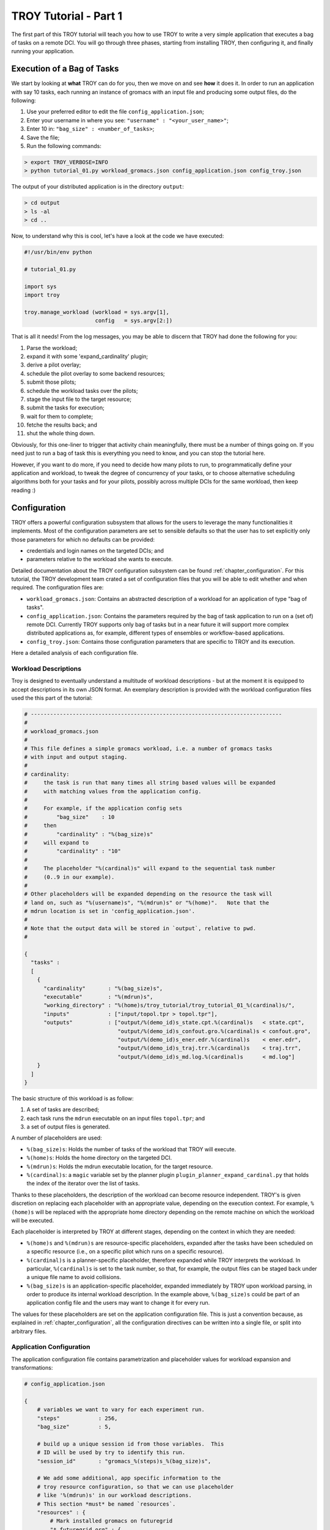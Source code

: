 .. _chapter_tutorial_01:

**********************
TROY Tutorial - Part 1
**********************

The first part of this TROY tutorial will teach you how to use TROY to write
a very simple application that executes a bag of tasks on a remote DCI. You will
go through three phases, starting from installing TROY, then configuring it, and
finally running your application.

Execution of a Bag of Tasks
===========================
We start by looking at **what** TROY can do for you, then we move on and see
**how** it does it. In order to run an application with say 10 tasks, each
running an instance of gromacs with an input file and producing some output
files, do the following:

1. Use your preferred editor to edit the file ``config_application.json``;
2. Enter your username in where you see: ``"username" : "<your_user_name>"``;
3. Enter 10 in: ``"bag_size" : <number_of_tasks>``;
4. Save the file;
5. Run the following commands:

.. code-block:: bash

	> export TROY_VERBOSE=INFO
	> python tutorial_01.py workload_gromacs.json config_application.json config_troy.json

The output of your distributed application is in the directory ``output``:

.. code-block:: bash

	> cd output
	> ls -al
	> cd ..

Now, to understand why this is cool, let's have a look at the code we have executed:

.. code-block:: python

    #!/usr/bin/env python

    # tutorial_01.py

    import sys
    import troy

    troy.manage_workload (workload = sys.argv[1],
                          config   = sys.argv[2:])

That is all it needs! From the log messages, you may be able to discern that
TROY had done the following for you:

1.  Parse the workload;
2.  expand it with some 'expand_cardinality' plugin;
3.  derive a pilot overlay;
4.  schedule the pilot overlay to some backend resources;
5.  submit those pilots;
6.  schedule the workload tasks over the pilots;
7.  stage the input file to the target resource;
8.  submit the tasks for execution;
9.  wait for them to complete;
10. fetche the results back; and
11. shut the whole thing down.

Obviously, for this one-liner to trigger that activity chain meaningfully, there
must be a number of things going on. If you need just to run a bag of task this
is everything you need to know, and you can stop the tutorial here. 

However, if you want to do more, if you need to decide how many pilots to
run, to programmatically define your application and workload, to tweak the
degree of concurrency of your tasks, or to choose alternative scheduling
algorithms both for your tasks and for your pilots, possibly across multiple
DCIs for the same workload, then keep reading :)

Configuration
=============
TROY offers a powerful configuration subsystem that allows for the users to
leverage the many functionalities it implements. Most of the configuration
parameters are set to sensible defaults so that the user has to set explicitly
only those parameters for which no defaults can be provided:

* credentials and login names on the targeted DCIs; and
* parameters relative to the workload she wants to execute.

Detailed documentation about the TROY configuration subsystem can be found
:ref:`chapter_configuration`. For this tutorial, the TROY development team
crated a set of configuration files that you will be able to edit whether and
when required. The configuration files are:

* ``workload_gromacs.json``: Contains an abstracted description of a workload
  for an application of type "bag of tasks".  
  
* ``config_application.json``: Contains the parameters required by the bag of
  task application to run on a (set of) remote DCI. Currently TROY supports only
  bag of tasks but in a near future it will support more complex distributed
  applications as, for example, different types of ensembles or workflow-based
  applications.

* ``config_troy.json``: Contains those configuration parameters that are
  specific to TROY and its execution.

Here a detailed analysis of each configuration file.

Workload Descriptions
---------------------
Troy is designed to eventually understand a multitude of workload descriptions
- but at the moment it is equipped to accept descriptions in its own JSON
format. An exemplary description is provided with the workload configuration
files used the this part of the tutorial:

.. code-block:: python

    # ------------------------------------------------------------------------------
    #
    # workload_gromacs.json
    #
    # This file defines a simple gromacs workload, i.e. a number of gromacs tasks
    # with input and output staging.
    #
    # cardinality: 
    #     the task is run that many times all string based values will be expanded
    #     with matching values from the application config.  
    #
    #     For example, if the application config sets 
    #         "bag_size"    : 10
    #     then 
    #         "cardinality" : "%(bag_size)s"
    #     will expand to 
    #         "cardinality" : "10"
    #
    #     The placeholder "%(cardinal)s" will expand to the sequential task number
    #     (0..9 in our example).
    #
    # Other placeholders will be expanded depending on the resource the task will
    # land on, such as "%(username)s", "%(mdrun)s" or "%(home)".   Note that the
    # mdrun location is set in 'config_application.json'.
    #
    # Note that the output data will be stored in `output`, relative to pwd.
    # 

    {
      "tasks" :
      [
        {
          "cardinality"       : "%(bag_size)s",
          "executable"        : "%(mdrun)s",
          "working_directory" : "%(home)s/troy_tutorial/troy_tutorial_01_%(cardinal)s/",
          "inputs"            : ["input/topol.tpr > topol.tpr"],
          "outputs"           : ["output/%(demo_id)s_state.cpt.%(cardinal)s   < state.cpt",
                                 "output/%(demo_id)s_confout.gro.%(cardinal)s < confout.gro",
                                 "output/%(demo_id)s_ener.edr.%(cardinal)s    < ener.edr",
                                 "output/%(demo_id)s_traj.trr.%(cardinal)s    < traj.trr",
                                 "output/%(demo_id)s_md.log.%(cardinal)s      < md.log"]
        }
      ]
    }

The basic structure of this workload is as follow:

1. A set of tasks are described;
2. each task runs the ``mdrun`` executable on an input files ``topol.tpr``; and
3. a set of output files is generated.

A number of placeholders are used:

* ``%(bag_size)s``: Holds the number of tasks of the workload that TROY will execute.
* ``%(home)s``: Holds the home directory on the targeted DCI.
* ``%(mdrun)s``: Holds the mdrun executable location, for the target resource.
* ``%(cardinal)s``: a ``magic`` variable set by the planner plugin ``plugin_planner_expand_cardinal.py`` that holds the index of the iterator over the list of tasks.

Thanks to these placeholders, the description of the workload can become
resource independent. TROY's is given discretion on replacing each placeholder
with an appropriate value, depending on the execution context. For example,
``%(home)s`` will be replaced with the appropriate home directory depending on
the remote machine on which the workload will be executed.

Each placeholder is interpreted by TROY at different stages, depending on the
context in which they are needed:

* ``%(home)s`` and ``%(mdrun)s`` are resource-specific placeholders, expanded
  after the tasks have been scheduled on a specific resource (i.e., on
  a specific pilot which runs on a specific resource).

* ``%(cardinal)s`` is a planner-specific placeholder, therefore expanded while
  TROY interprets the workload. In particular, ``%(cardinal)s`` is set to the
  task number, so that, for example, the output files can be staged back under
  a unique file name to avoid collisions.

* ``%(bag_size)s`` is an application-specific placeholder, expanded immediately
  by TROY upon workload parsing, in order to produce its internal workload
  description. In the example above, ``%(bag_size)s`` could be part of an
  application config file and the users may want to change it for every run.

The values for these placeholders are set on the application configuration file.
This is just a convention because, as explained in :ref:`chapter_configuration`,
all the configuration directives can be written into a single file, or split
into arbitrary files.

Application Configuration
-------------------------
The application configuration file contains parametrization and placeholder
values for workload expansion and transformations:

.. code-block:: python

    # config_application.json

    {
        # variables we want to vary for each experiment run.
        "steps"            : 256,
        "bag_size"         : 5,

        # build up a unique session id from those variables.  This
        # ID will be used by try to identify this run.
        "session_id"       : "gromacs_%(steps)s_%(bag_size)s",

        # We add some additional, app specific information to the
        # troy resource configuration, so that we can use placeholder
        # like '%(mdrun)s' in our workload descriptions.
        # This section *must* be named `resources`.
        "resources" : {
            # Mark installed gromacs on futuregrid
            "*.futuregrid.org" : {
                "username"     : "merzky",
                "mdrun"        : "/N/u/marksant/bin/mdrun"
            },

            # stampede has mdrun in path (add 'module load gromacs' in bashrc)
            "stampede.*" : {
                "home"         : "/home1/01083/tg803521",
                "username"     : "tg803521",
                "mdrun"        : "mdrun"
            },

            # localhost has mdrun in path
            "localhost" : {
                "mdrun"        : "mdrun"
            }
        }
    }

TROY Configuration
------------------

We also have a TROY configuration file, which selects the plugins TROY is using
to execute the workload, and also configures those plugins. For the simple
configuration settings we use, the TROY configuration structure looks almost
empty though:

.. code-block:: python

    # config_troy.json

    {
    	# frequently changing variables
    	"hosts"         : "pbs+ssh://sierra.futuregrid.org",
        "pilot_size"    : "4",
        "concurrency"   : "100",
        "pilot_backend" : "sagapilot",
        "troy_strategy" : "basic_late_binding",


        # troy plugin selection
        "plugin_strategy"                : "%(troy_strategy)s",

        "planner"                        : {
            "plugin_planner_expand"      : "cardinal",
            "plugin_planner_derive"      : "maxcores",
        },
        "workload_manager"               : {
            "plugin_workload_translator" : "direct",
            "plugin_workload_scheduler"  : "round_robin",
            "plugin_workload_dispatcher" : "%(pilot_backend)s"
        },
        "overlay_manager"                : {
            "plugin_overlay_translator"  : "max_pilot_size",
            "plugin_overlay_scheduler"   : "round_robin",
            "plugin_overlay_provisioner" : "%(pilot_backend)s"
        },

        # plugin configurations
        "planner"                        : {
            "derive"                     : {
                "concurrent"             : {
                    "concurrency"        : "%(concurrency)s"
                }
            }
        },

        "overlay_manager"                : {
            "overlay_provisioner"        : {
                "bigjob"                 : {
                    "coordination_url"   : "redis://%(redis_passwd)s@gw68.quarry.iu.teragrid.org:6379"
                },
                "sagapilot"              : {
                    "coordination_url"   : "mongodb://ec2-184-72-89-141.compute-1.amazonaws.com:27017/"
                }
            },
            "overlay_scheduler"          : {
                "round_robin"            : {
                    "resources"          : "%(hosts)s"
                }
            },
            "overlay_translator"         : {
                "max_pilot_size"         : {
                    "pilot_size"         : "%(pilot_size)s"
                }
            }
        },

        "workload_manager"             : {
            "workload_dispatcher"      : {
                "bigjob"               : {
                    "coordination_url" : "redis://%(redis_passwd)s@gw68.quarry.iu.teragrid.org:6379"
                },
                "sagapilot"            : {
                    "coordination_url" : "mongodb://ec2-184-72-89-141.compute-1.amazonaws.com:27017/"
                }
            }
        }
    }

Remember that you can move config settings which you do not consider specific to
an application into the ``$HOME/.troy/`` directory, so that they are
automatically picked up on every troy run.  For example, the above setting would
benefit from a config file like

.. code-block:: python

    # $HOME/.troy/config_passwords.json

    {
        "redis_passwd" : "secret-password"
    }

if you want to run the examples over BigJob pilots -- that password is then
expanded in the settings for the bigjob coordination URL, and will not be shared
if you pass your config files to other users, or if you push them into a code
repository.

You may have noted that we set a TROY **strategy** plugin, to the value
``basic_late_binding``:  that is the point where we want to look deeper into
Troy's internals in the next tutorial section :ref:`chapter_tutorial_02`.

